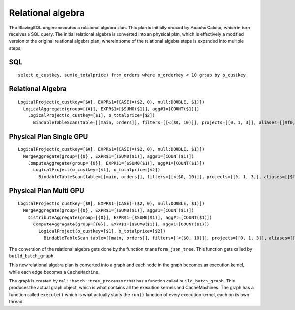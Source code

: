 Relational algebra
==================


The BlazingSQL engine executes a relational algebra plan. This plan is initially
created by Apache Calcite, which in turn receives a SQL query.
The initial relational algebra is converted into an physical plan,
which is effectively a modified version of the original relational algebra plan,
wherein some of the relational algebra steps is expanded into multiple steps.

SQL
^^^
::

    select o_custkey, sum(o_totalprice) from orders where o_orderkey < 10 group by o_custkey

Relational Algebra
^^^^^^^^^^^^^^^^^^
::

    LogicalProject(o_custkey=[$0], EXPR$1=[CASE(=($2, 0), null:DOUBLE, $1)])
      LogicalAggregate(group=[{0}], EXPR$1=[$SUM0($1)], agg#1=[COUNT($1)])
        LogicalProject(o_custkey=[$1], o_totalprice=[$2])
          BindableTableScan(table=[[main, orders]], filters=[[<($0, 10)]], projects=[[0, 1, 3]], aliases=[[$f0, o_custkey, o_totalprice]])

Physical Plan Single GPU
^^^^^^^^^^^^^^^^^^^^^^^^
::

    LogicalProject(o_custkey=[$0], EXPR$1=[CASE(=($2, 0), null:DOUBLE, $1)])
      MergeAggregate(group=[{0}], EXPR$1=[$SUM0($1)], agg#1=[COUNT($1)])
        ComputeAggregate(group=[{0}], EXPR$1=[$SUM0($1)], agg#1=[COUNT($1)])
          LogicalProject(o_custkey=[$1], o_totalprice=[$2])
            BindableTableScan(table=[[main, orders]], filters=[[<($0, 10)]], projects=[[0, 1, 3]], aliases=[[$f0, o_custkey, o_totalprice]])

Physical Plan Multi GPU
^^^^^^^^^^^^^^^^^^^^^^^
::

    LogicalProject(o_custkey=[$0], EXPR$1=[CASE(=($2, 0), null:DOUBLE, $1)])
      MergeAggregate(group=[{0}], EXPR$1=[$SUM0($1)], agg#1=[COUNT($1)])
        DistributeAggregate(group=[{0}], EXPR$1=[$SUM0($1)], agg#1=[COUNT($1)])
          ComputeAggregate(group=[{0}], EXPR$1=[$SUM0($1)], agg#1=[COUNT($1)])
            LogicalProject(o_custkey=[$1], o_totalprice=[$2])
              BindableTableScan(table=[[main, orders]], filters=[[<($0, 10)]], projects=[[0, 1, 3]], aliases=[[$f0, o_custkey, o_totalprice]])


The conversion of the relational algebra gets done by the function ``transform_json_tree``. 
This function gets called by ``build_batch_graph``.

This new relational algebra plan is converted into a graph and each node in the graph becomes an execution kernel, while each edge becomes a ``CacheMachine``.

The graph is created by ``ral::batch::tree_processor`` that has a function called ``build_batch_graph``. This produces the actual graph object,
which is what contains all the execution kernels and CacheMachines. The graph has a function called ``execute()`` which is what actually starts the ``run()`` function of every execution kernel, each on its own thread.